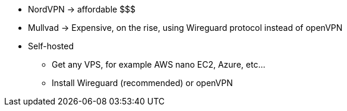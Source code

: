 * NordVPN -> affordable $$$
* Mullvad -> Expensive, on the rise, using Wireguard protocol instead of openVPN
* Self-hosted
** Get any VPS, for example AWS nano EC2, Azure, etc...
** Install Wireguard (recommended) or openVPN
